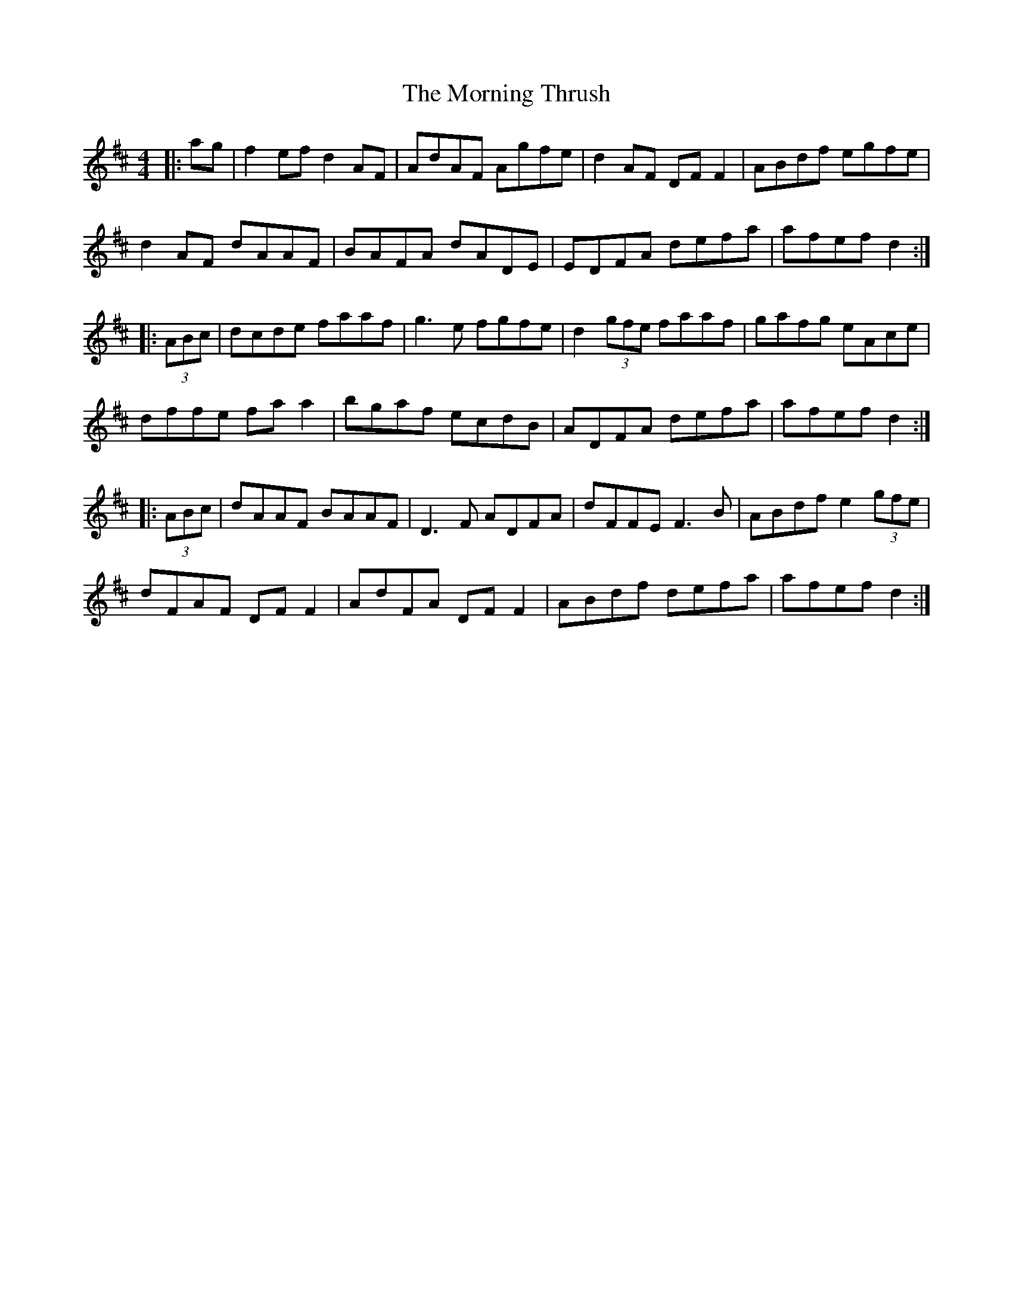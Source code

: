 X: 27765
T: Morning Thrush, The
R: reel
M: 4/4
K: Dmajor
|:ag|f2 ef d2 AF|AdAF Agfe|d2 AF DF F2|ABdf egfe|
d2 AF dAAF|BAFA dADE|EDFA defa|afef d2:|
|:(3ABc|dcde faaf|g3e fgfe|d2 (3gfe faaf|gafg eAce|
dffe fa a2|bgaf ecdB|ADFA defa|afef d2:|
|:(3ABc|dAAF BAAF|D3F ADFA|dFFE F3B|ABdf e2 (3gfe|
dFAF DF F2|AdFA DF F2|ABdf defa|afef d2:|


